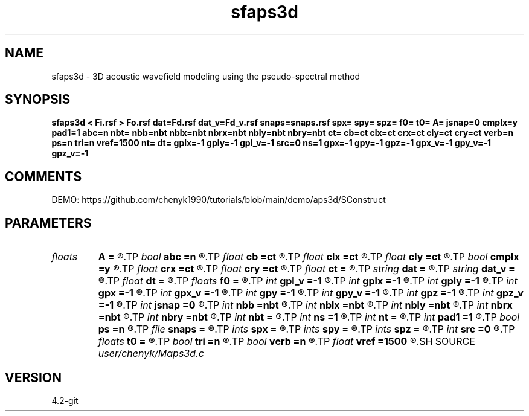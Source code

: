 .TH sfaps3d 1  "APRIL 2023" Madagascar "Madagascar Manuals"
.SH NAME
sfaps3d \- 3D acoustic wavefield modeling using the pseudo-spectral method  
.SH SYNOPSIS
.B sfaps3d < Fi.rsf > Fo.rsf dat=Fd.rsf dat_v=Fd_v.rsf snaps=snaps.rsf spx= spy= spz= f0= t0= A= jsnap=0 cmplx=y pad1=1 abc=n nbt= nbb=nbt nblx=nbt nbrx=nbt nbly=nbt nbry=nbt ct= cb=ct clx=ct crx=ct cly=ct cry=ct verb=n ps=n tri=n vref=1500 nt= dt= gplx=-1 gply=-1 gpl_v=-1 src=0 ns=1 gpx=-1 gpy=-1 gpz=-1 gpx_v=-1 gpy_v=-1 gpz_v=-1
.SH COMMENTS
DEMO:
https://github.com/chenyk1990/tutorials/blob/main/demo/aps3d/SConstruct

.SH PARAMETERS
.PD 0
.TP
.I floats 
.B A
.B =
.R  	wavelet amplitude  [ns]
.TP
.I bool   
.B abc
.B =n
.R  [y/n]	absorbing flag
.TP
.I float  
.B cb
.B =ct
.R  
.TP
.I float  
.B clx
.B =ct
.R  
.TP
.I float  
.B cly
.B =ct
.R  
.TP
.I bool   
.B cmplx
.B =y
.R  [y/n]	use complex fft
.TP
.I float  
.B crx
.B =ct
.R  
.TP
.I float  
.B cry
.B =ct
.R  
.TP
.I float  
.B ct
.B =
.R  
.TP
.I string 
.B dat
.B =
.R  	auxiliary input file name
.TP
.I string 
.B dat_v
.B =
.R  	auxiliary input file name
.TP
.I float  
.B dt
.B =
.R  
.TP
.I floats 
.B f0
.B =
.R  	wavelet peak freq  [ns]
.TP
.I int    
.B gpl_v
.B =-1
.R  	geophone height
.TP
.I int    
.B gplx
.B =-1
.R  	geophone length X
.TP
.I int    
.B gply
.B =-1
.R  	geophone length Y
.TP
.I int    
.B gpx
.B =-1
.R  	geophone position x
.TP
.I int    
.B gpx_v
.B =-1
.R  	geophone position x
.TP
.I int    
.B gpy
.B =-1
.R  	geophone position y
.TP
.I int    
.B gpy_v
.B =-1
.R  	geophone position y
.TP
.I int    
.B gpz
.B =-1
.R  	geophone position z
.TP
.I int    
.B gpz_v
.B =-1
.R  	geophone position z
.TP
.I int    
.B jsnap
.B =0
.R  	interval for snapshots
.TP
.I int    
.B nbb
.B =nbt
.R  
.TP
.I int    
.B nblx
.B =nbt
.R  
.TP
.I int    
.B nbly
.B =nbt
.R  
.TP
.I int    
.B nbrx
.B =nbt
.R  
.TP
.I int    
.B nbry
.B =nbt
.R  
.TP
.I int    
.B nbt
.B =
.R  
.TP
.I int    
.B ns
.B =1
.R  	source type
.TP
.I int    
.B nt
.B =
.R  
.TP
.I int    
.B pad1
.B =1
.R  	padding factor on the first axis
.TP
.I bool   
.B ps
.B =n
.R  [y/n]	use pseudo-spectral
.TP
.I file   
.B snaps
.B =
.R  	auxiliary output file name
.TP
.I ints   
.B spx
.B =
.R  	shot position x  [ns]
.TP
.I ints   
.B spy
.B =
.R  	shot position y  [ns]
.TP
.I ints   
.B spz
.B =
.R  	shot position z  [ns]
.TP
.I int    
.B src
.B =0
.R  	source type
.TP
.I floats 
.B t0
.B =
.R  	wavelet time lag  [ns]
.TP
.I bool   
.B tri
.B =n
.R  [y/n]	if choose time reversal imaging
.TP
.I bool   
.B verb
.B =n
.R  [y/n]	verbosity
.TP
.I float  
.B vref
.B =1500
.R  	reference velocity (default using water)
.SH SOURCE
.I user/chenyk/Maps3d.c
.SH VERSION
4.2-git
